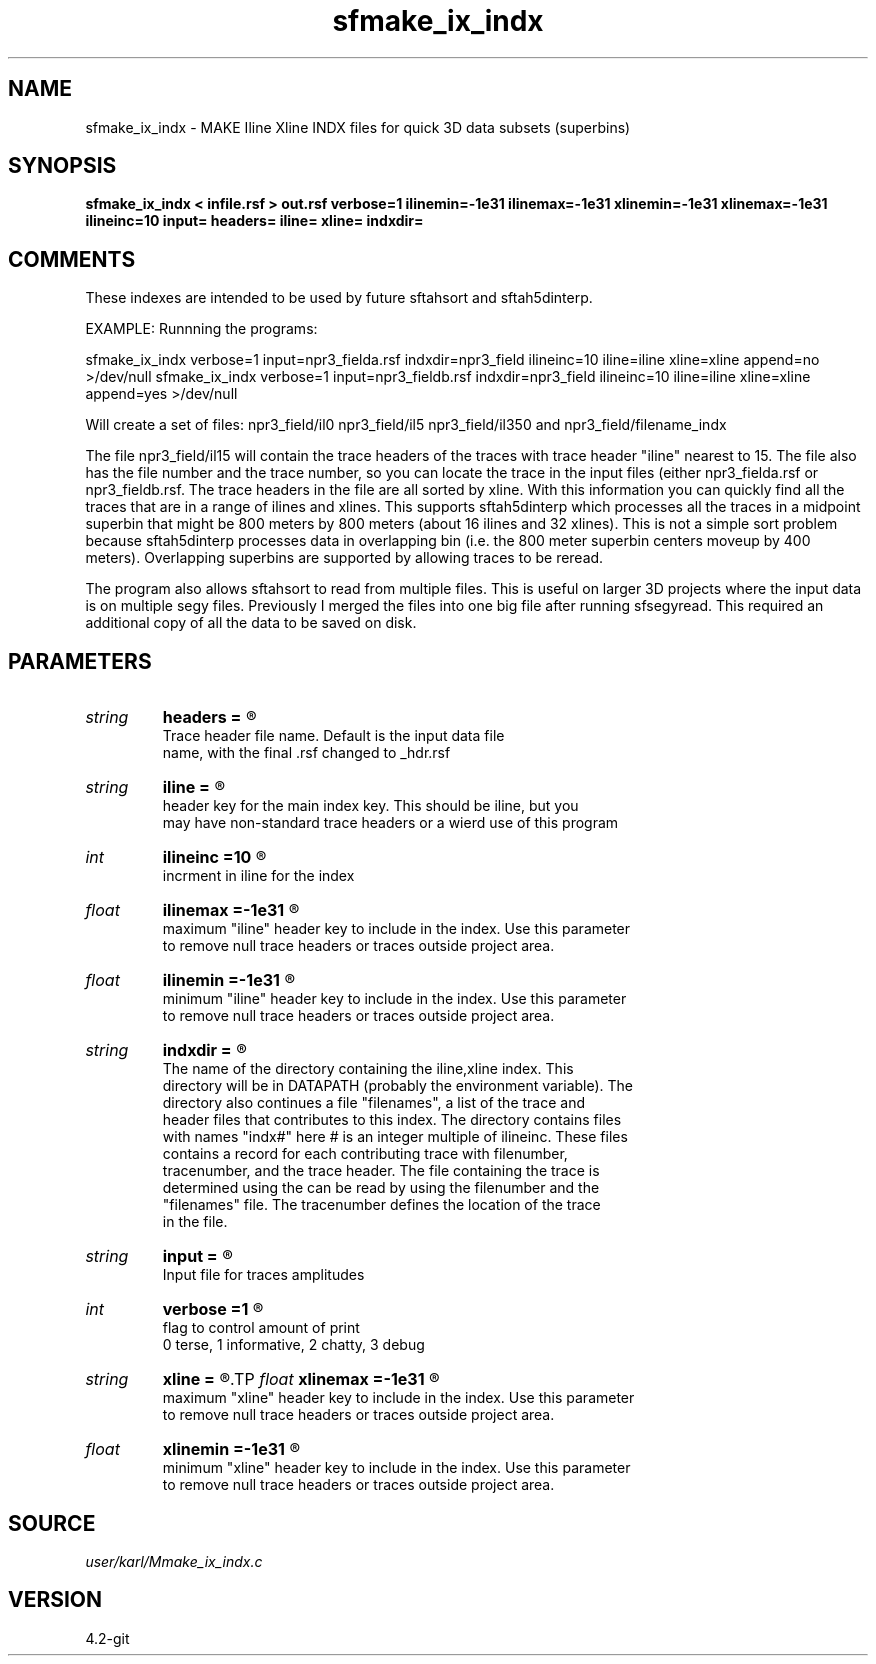 .TH sfmake_ix_indx 1  "APRIL 2023" Madagascar "Madagascar Manuals"
.SH NAME
sfmake_ix_indx \- MAKE Iline Xline INDX files for quick 3D data subsets (superbins)
.SH SYNOPSIS
.B sfmake_ix_indx < infile.rsf > out.rsf verbose=1 ilinemin=-1e31 ilinemax=-1e31 xlinemin=-1e31 xlinemax=-1e31 ilineinc=10 input= headers= iline= xline= indxdir=
.SH COMMENTS

These indexes are intended to be used by future sftahsort and sftah5dinterp.

EXAMPLE:
Runnning the programs:

sfmake_ix_indx           \
verbose=1             \
input=npr3_fielda.rsf \
indxdir=npr3_field    \
ilineinc=10           \
iline=iline           \
xline=xline           \
append=no             \
>/dev/null 
sfmake_ix_indx           \
verbose=1             \
input=npr3_fieldb.rsf \
indxdir=npr3_field    \
ilineinc=10           \
iline=iline           \
xline=xline           \
append=yes            \
>/dev/null 

Will create a set of files:
npr3_field/il0
npr3_field/il5
...
npr3_field/il350
and
npr3_field/filename_indx

The file npr3_field/il15 will contain the trace headers of the traces with 
trace header "iline" nearest to 15.  The file also has the file number and
the trace number, so you can locate the trace in the input files (either 
npr3_fielda.rsf or npr3_fieldb.rsf.  The trace headers in the file are all 
sorted by xline.  With this information you can quickly find all the traces
that are in a range of ilines and xlines.  This supports sftah5dinterp which
processes all the traces in a midpoint superbin that might be 800 meters by 800
meters (about 16 ilines and 32 xlines).  This is not a simple sort problem 
because sftah5dinterp processes data in overlapping bin (i.e. the 800 meter 
superbin centers moveup by 400 meters).  Overlapping superbins are supported by
allowing traces to be reread.

The program also allows sftahsort to read from multiple files. This is useful
on larger 3D projects where the input data is on multiple segy files.  
Previously I merged the files into one big file after running sfsegyread.  This
required an additional copy of all the data to be saved on disk.    

.SH PARAMETERS
.PD 0
.TP
.I string 
.B headers
.B =
.R  	

     Trace header file name.  Default is the input data file
     name, with the final .rsf changed to _hdr.rsf
.TP
.I string 
.B iline
.B =
.R  	

     header key for the main index key.  This should be iline, but you 
     may have non-standard trace headers or a wierd use of this program
.TP
.I int    
.B ilineinc
.B =10
.R  	

     incrment in iline for the index
.TP
.I float  
.B ilinemax
.B =-1e31
.R  	

     maximum "iline" header key to include in the index.  Use this parameter
     to remove null trace headers or traces outside project area.
.TP
.I float  
.B ilinemin
.B =-1e31
.R  	

     minimum "iline" header key to include in the index.  Use this parameter
     to remove null trace headers or traces outside project area.
.TP
.I string 
.B indxdir
.B =
.R  	

     The name of the directory containing the iline,xline index.  This 
     directory will be in DATAPATH (probably the environment variable). The 
     directory also continues a file "filenames", a list of the trace and 
     header files that contributes to this index. The directory contains files 
     with names "indx#" here # is an integer multiple of ilineinc. These files 
     contains a record for each contributing trace with filenumber, 
     tracenumber, and the trace header. The file containing the trace is 
     determined using the  can be read by using the filenumber and the 
     "filenames" file.  The tracenumber defines the location of the trace 
     in the file.
.TP
.I string 
.B input
.B =
.R  	

     Input file for traces amplitudes
.TP
.I int    
.B verbose
.B =1
.R  	

     flag to control amount of print
     0 terse, 1 informative, 2 chatty, 3 debug
.TP
.I string 
.B xline
.B =
.R  
.TP
.I float  
.B xlinemax
.B =-1e31
.R  	

     maximum "xline" header key to include in the index.  Use this parameter
     to remove null trace headers or traces outside project area.
.TP
.I float  
.B xlinemin
.B =-1e31
.R  	

     minimum "xline" header key to include in the index.  Use this parameter
     to remove null trace headers or traces outside project area.
.SH SOURCE
.I user/karl/Mmake_ix_indx.c
.SH VERSION
4.2-git
